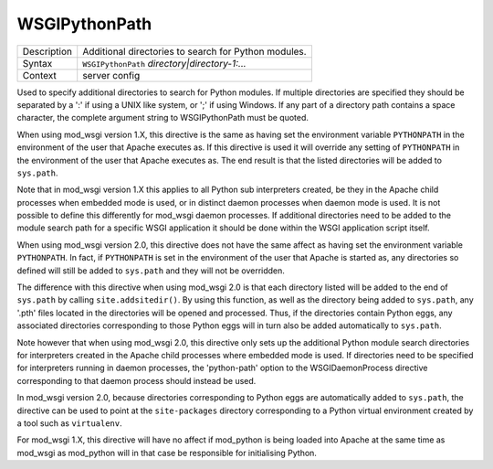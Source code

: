 ==============
WSGIPythonPath
==============

+----------------+-----------------------------------------------------------+
| Description    | Additional directories to search for Python modules.      |
+----------------+-----------------------------------------------------------+
| Syntax         | ``WSGIPythonPath`` *directory|directory-1:...*            |
+----------------+-----------------------------------------------------------+
| Context        | server config                                             |
+----------------+-----------------------------------------------------------+

Used to specify additional directories to search for Python modules. If
multiple directories are specified they should be separated by a ':' if
using a UNIX like system, or ';' if using Windows. If any part of a
directory path contains a space character, the complete argument string to
WSGIPythonPath must be quoted.

When using mod_wsgi version 1.X, this directive is the same as having set
the environment variable ``PYTHONPATH`` in the environment of the user
that Apache executes as. If this directive is used it will override any
setting of ``PYTHONPATH`` in the environment of the user that Apache
executes as. The end result is that the listed directories will be added
to ``sys.path``.

Note that in mod_wsgi version 1.X this applies to all Python sub
interpreters created, be they in the Apache child processes when embedded
mode is used, or in distinct daemon processes when daemon mode is used. It
is not possible to define this differently for mod_wsgi daemon processes.
If additional directories need to be added to the module search path for a
specific WSGI application it should be done within the WSGI application
script itself.

When using mod_wsgi version 2.0, this directive does not have the same
affect as having set the environment variable ``PYTHONPATH``. In fact, if
``PYTHONPATH`` is set in the environment of the user that Apache is
started as, any directories so defined will still be added to
``sys.path`` and they will not be overridden.

The difference with this directive when using mod_wsgi 2.0 is that each
directory listed will be added to the end of ``sys.path`` by calling
``site.addsitedir()``. By using this function, as well as the directory
being added to ``sys.path``, any '.pth' files located in the directories
will be opened and processed. Thus, if the directories contain Python eggs,
any associated directories corresponding to those Python eggs will in turn
also be added automatically to ``sys.path``.

Note however that when using mod_wsgi 2.0, this directive only sets up the
additional Python module search directories for interpreters created in the
Apache child processes where embedded mode is used. If directories need to
be specified for interpreters running in daemon processes, the
'python-path' option to the WSGIDaemonProcess directive corresponding to
that daemon process should instead be used.

In mod_wsgi version 2.0, because directories corresponding to Python eggs
are automatically added to ``sys.path``, the directive can be used to
point at the ``site-packages`` directory corresponding to a Python
virtual environment created by a tool such as ``virtualenv``.

For mod_wsgi 1.X, this directive will have no affect if mod_python is being
loaded into Apache at the same time as mod_wsgi as mod_python will in that
case be responsible for initialising Python.

